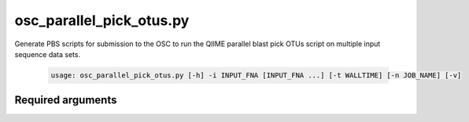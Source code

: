 ========================
osc_parallel_pick_otus.py
========================

Generate PBS scripts for submission to the OSC to run the QIIME parallel blast
pick OTUs script on multiple input sequence data sets.

    .. code-block:: bash
    
        usage: osc_parallel_pick_otus.py [-h] -i INPUT_FNA [INPUT_FNA ...] [-t WALLTIME] [-n JOB_NAME] [-v]


Required arguments
^^^^^^^^^^^^^^^^^^

.. cmdoption:: -i INPUT_FNA [INPUT_FNA ...], --input_fna INPUT_FNA [INPUT_FNA ...]

    The names of the sequence files that will be have PBS
    scripts generated to process them. The expected input
    is from the split_sequence_data.py script (e.g. 0.fna,
    1.fna, ..., n.fna).

.. cmdoption:: -t WALLTIME, --walltime WALLTIME

    The maximum running time to specify to the OSC queuing
    system for each script.

.. cmdoption:: -n JOB_NAME, --job_name JOB_NAME

    A descriptive name for the job script that will appear
    when checking the job status. Max length is 15
    characters, but '_#' will be appended to the name you
    provide to differentiate among all the jobs, so this
    parameter will be truncated if necessary to
    accommodate for the number of input files.
    
.. cmdoption:: -h, --help
    
    Show the help message and exit
    
.. cmdoption:: -v, --verbose

    This will cause the program to print the full path for
    each output file to the command line. This can be used
    for informational purposes or to pipe (|) to the PBS
    multi-submission script to automate job submission as
    soon as the scripts are created.